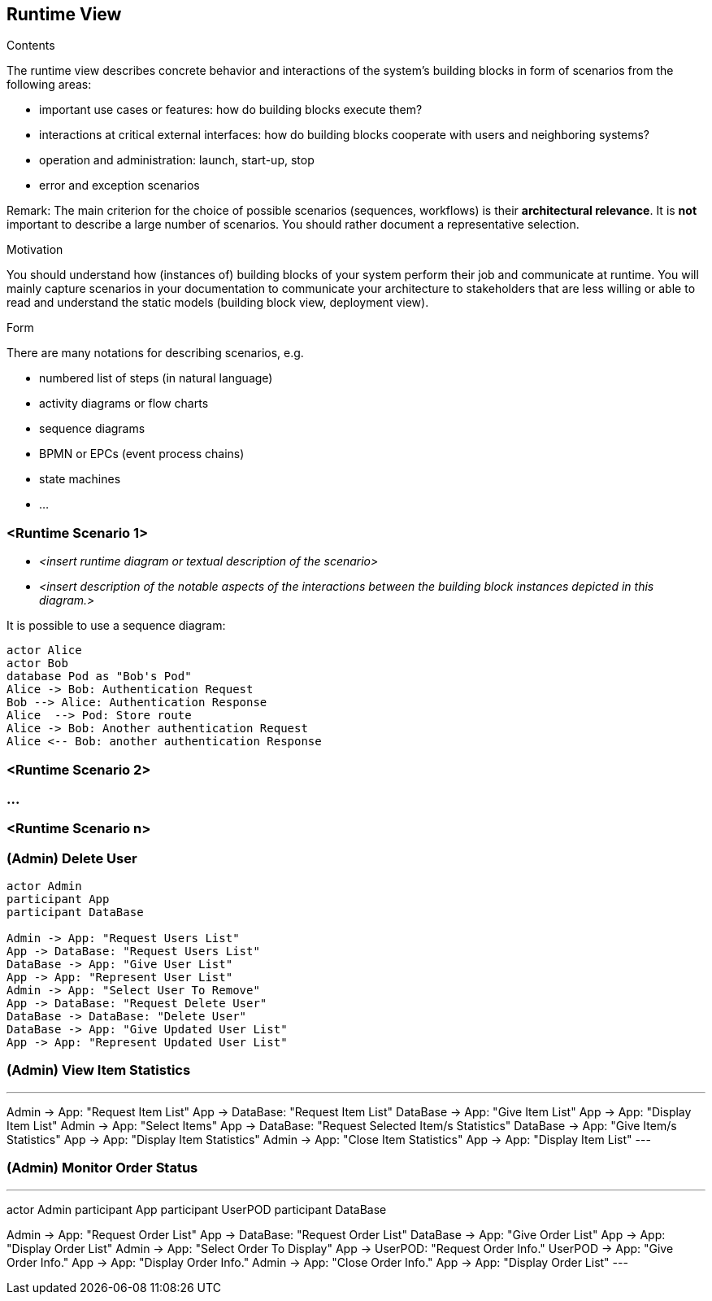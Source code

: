 [[section-runtime-view]]
== Runtime View


[role="arc42help"]
****
.Contents
The runtime view describes concrete behavior and interactions of the system’s building blocks in form of scenarios from the following areas:

* important use cases or features: how do building blocks execute them?
* interactions at critical external interfaces: how do building blocks cooperate with users and neighboring systems?
* operation and administration: launch, start-up, stop
* error and exception scenarios

Remark: The main criterion for the choice of possible scenarios (sequences, workflows) is their *architectural relevance*. It is *not* important to describe a large number of scenarios. You should rather document a representative selection.

.Motivation
You should understand how (instances of) building blocks of your system perform their job and communicate at runtime.
You will mainly capture scenarios in your documentation to communicate your architecture to stakeholders that are less willing or able to read and understand the static models (building block view, deployment view).

.Form
There are many notations for describing scenarios, e.g.

* numbered list of steps (in natural language)
* activity diagrams or flow charts
* sequence diagrams
* BPMN or EPCs (event process chains)
* state machines
* ...

****

=== <Runtime Scenario 1>


* _<insert runtime diagram or textual description of the scenario>_
* _<insert description of the notable aspects of the interactions between the
building block instances depicted in this diagram.>_

It is possible to use a sequence diagram:

[plantuml,"Sequence diagram",png]
----
actor Alice
actor Bob
database Pod as "Bob's Pod"
Alice -> Bob: Authentication Request
Bob --> Alice: Authentication Response
Alice  --> Pod: Store route
Alice -> Bob: Another authentication Request
Alice <-- Bob: another authentication Response
----
=== <Runtime Scenario 2>

=== ...

=== <Runtime Scenario n>

=== (Admin) Delete User

[plantuml,"(Admin) Delete User",png]
----
actor Admin
participant App
participant DataBase

Admin -> App: "Request Users List"
App -> DataBase: "Request Users List"
DataBase -> App: "Give User List"
App -> App: "Represent User List"
Admin -> App: "Select User To Remove"
App -> DataBase: "Request Delete User"
DataBase -> DataBase: "Delete User"
DataBase -> App: "Give Updated User List"
App -> App: "Represent Updated User List"
----

=== (Admin) View Item Statistics

[plantuml,"(Admin) View Item Statistics",png]
---
Admin -> App: "Request Item List"
App -> DataBase: "Request Item List"
DataBase -> App: "Give Item List"
App -> App: "Display Item List"
Admin -> App: "Select Items"
App -> DataBase: "Request Selected Item/s Statistics"
DataBase -> App: "Give Item/s Statistics"
App -> App: "Display Item Statistics"
Admin -> App: "Close Item Statistics"
App -> App: "Display Item List"
---

=== (Admin) Monitor Order Status

[plantuml,"(Admin) Monitor Order Status",png]
---
actor Admin
participant App
participant UserPOD
participant DataBase

Admin -> App: "Request Order List"
App -> DataBase: "Request Order List"
DataBase -> App: "Give Order List"
App -> App: "Display Order List"
Admin -> App: "Select Order To Display"
App -> UserPOD: "Request Order Info."
UserPOD -> App: "Give Order Info."
App -> App: "Display Order Info."
Admin -> App: "Close Order Info."
App -> App: "Display Order List"
---